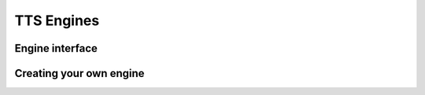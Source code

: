 TTS Engines
===========

Engine interface
----------------


Creating your own engine
------------------------


